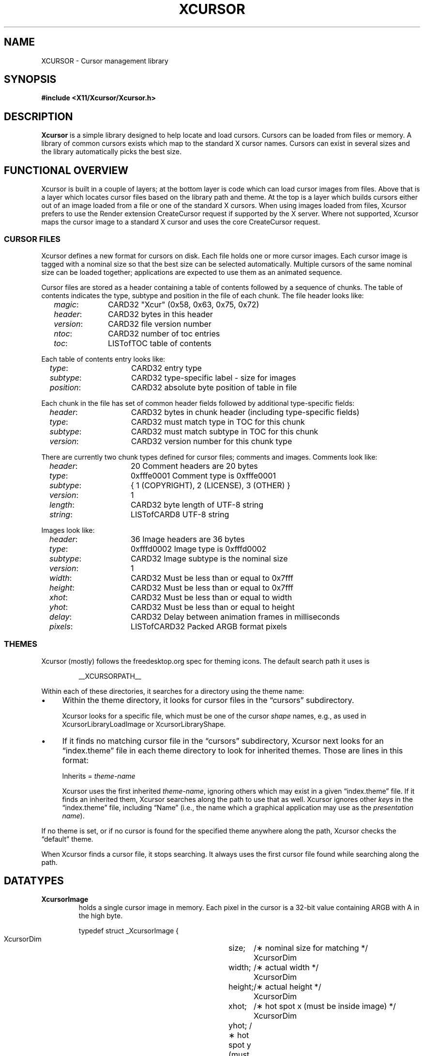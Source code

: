 .\"
.\" Copyright © 2002 Keith Packard
.\"
.\" Permission to use, copy, modify, distribute, and sell this software and its
.\" documentation for any purpose is hereby granted without fee, provided that
.\" the above copyright notice appear in all copies and that both that
.\" copyright notice and this permission notice appear in supporting
.\" documentation, and that the name of Keith Packard not be used in
.\" advertising or publicity pertaining to distribution of the software without
.\" specific, written prior permission.  Keith Packard makes no
.\" representations about the suitability of this software for any purpose.  It
.\" is provided "as is" without express or implied warranty.
.\"
.\" KEITH PACKARD DISCLAIMS ALL WARRANTIES WITH REGARD TO THIS SOFTWARE,
.\" INCLUDING ALL IMPLIED WARRANTIES OF MERCHANTABILITY AND FITNESS, IN NO
.\" EVENT SHALL KEITH PACKARD BE LIABLE FOR ANY SPECIAL, INDIRECT OR
.\" CONSEQUENTIAL DAMAGES OR ANY DAMAGES WHATSOEVER RESULTING FROM LOSS OF USE,
.\" DATA OR PROFITS, WHETHER IN AN ACTION OF CONTRACT, NEGLIGENCE OR OTHER
.\" TORTIOUS ACTION, ARISING OUT OF OR IN CONNECTION WITH THE USE OR
.\" PERFORMANCE OF THIS SOFTWARE.
.\"
.de NS
.sp
.ns
.TP \\$1
.na
.nf
..
.de NE
.br
.ad
.fi
.sp
..
.de bP
.ie n  .IP \(bu 4
.el    .IP \(bu 2
..
.ie \n(.g .ds `` \(lq
.el       .ds `` ``
.ie \n(.g .ds '' \(rq
.el       .ds '' ''
.TH XCURSOR __libmansuffix__ __xorgversion__ "Keith Packard"
.hy 0
.SH NAME
XCURSOR \- Cursor management library
.
.SH SYNOPSIS
.nf
.B #include <X11/Xcursor/Xcursor.h>
.fi
.SH DESCRIPTION
.B Xcursor
is a simple library designed to help locate and load cursors.
Cursors can be loaded from files or memory.
A library of common cursors exists which
map to the standard X cursor names.
Cursors can exist in several sizes and
the library automatically picks the best size.
.
.SH FUNCTIONAL OVERVIEW
Xcursor is built in a couple of layers; at the bottom layer is code which
can load cursor images from files.  Above that is a layer which locates
cursor files based on the library path and theme.  At the top is a layer
which builds cursors either out of an image loaded from a file or one of the
standard X cursors.  When using images loaded from files, Xcursor prefers
to use the Render extension CreateCursor request if supported by the X
server.  Where not supported, Xcursor maps the cursor image to a standard X
cursor and uses the core CreateCursor request.
.
.SS CURSOR FILES
Xcursor defines a new format for cursors on disk.  Each file holds
one or more cursor images.  Each cursor image is tagged with a nominal size
so that the best size can be selected automatically.  Multiple cursors of
the same nominal size can be loaded together; applications are expected to
use them as an animated sequence.
.P
Cursor files are stored as a header containing a table of contents followed
by a sequence of chunks.  The table of contents indicates the type, subtype
and position in the file of each chunk.  The file header looks like:
.LP
.in +.2i
\fImagic\fP\^:	CARD32 "Xcur" (0x58, 0x63, 0x75, 0x72)
.br
\fIheader\fP\^:	CARD32 bytes in this header
.br
\fIversion\fP\^:	CARD32 file version number
.br
\fIntoc\fP\^:	CARD32 number of toc entries
.br
\fItoc\fP\^:		LISTofTOC table of contents
.in -.2i
.P
Each table of contents entry looks like:
.LP
.in +.2i
\fItype\fP\^:	CARD32 entry type
.br
\fIsubtype\fP\^:	CARD32 type-specific label - size for images
.br
\fIposition\fP\^:	CARD32 absolute byte position of table in file
.in -.2i
.P
.P
Each chunk in the file has set of common header fields followed by
additional type-specific fields:
.LP
.in +.2i
\fIheader\fP\^:	CARD32 bytes in chunk header (including type-specific fields)
.br
\fItype\fP\^:	CARD32 must match type in TOC for this chunk
.br
\fIsubtype\fP\^:	CARD32 must match subtype in TOC for this chunk
.br
\fIversion\fP\^:	CARD32 version number for this chunk type
.in -.2i
.P
There are currently two chunk types defined for cursor files; comments and
images.  Comments look like:
.LP
.in +.2i
\fIheader\fP\^:	20 Comment headers are 20 bytes
.br
\fItype\fP\^:	0xfffe0001 Comment type is 0xfffe0001
.br
\fIsubtype\fP\^:	{ 1 (COPYRIGHT), 2 (LICENSE), 3 (OTHER) }
.br
\fIversion\fP\^:	1
.br
\fIlength\fP\^:	CARD32 byte length of UTF-8 string
.br
\fIstring\fP\^:	LISTofCARD8 UTF-8 string
.in -.2i
.P
Images look like:
.LP
.in +.2i
\fIheader\fP\^:	36 Image headers are 36 bytes
.br
\fItype\fP\^:	0xfffd0002 Image type is 0xfffd0002
.br
\fIsubtype\fP\^:	CARD32 Image subtype is the nominal size
.br
\fIversion\fP\^:	1
.br
\fIwidth\fP\^:	CARD32 Must be less than or equal to 0x7fff
.br
\fIheight\fP\^:	CARD32 Must be less than or equal to 0x7fff
.br
\fIxhot\fP\^:	CARD32 Must be less than or equal to width
.br
\fIyhot\fP\^:	CARD32 Must be less than or equal to height
.br
\fIdelay\fP\^:	CARD32 Delay between animation frames in milliseconds
.br
\fIpixels\fP\^:	LISTofCARD32 Packed ARGB format pixels
.in -.2i
.
.SS THEMES
Xcursor (mostly) follows the freedesktop.org spec for theming icons.  The
default search path it uses is
.sp
.RS
__XCURSORPATH__
.RE
.PP
Within each of these directories,
it searches for a directory using the theme name:
.bP
Within the theme directory,
it looks for cursor files in the \*(``cursors\*('' subdirectory.
.IP
Xcursor looks for a specific file,
which must be one of the cursor \fIshape\fP names, 
e.g., as used in XcursorLibraryLoadImage or XcursorLibraryShape.
.bP
If it finds no matching cursor file in the \*(``cursors\*('' subdirectory,
Xcursor next looks for an \*(``index.theme\*('' file
in each theme directory to look for inherited themes.
Those are lines in this format:
.sp
.RS
Inherits = \fItheme-name\fP
.PP
Xcursor uses the first inherited \fItheme-name\fP,
ignoring others which may exist in a given \*(``index.theme\*('' file.
If it finds an inherited them, Xcursor searches along the path to use
that as well.
Xcursor ignores other \fIkeys\fP in the \*(``index.theme\*('' file,
including \*(``Name\*('' (i.e., the name which a graphical
application may use as the \fIpresentation name\fP).
.RE
.PP
If no theme is set, or if no cursor is found for the specified theme
anywhere along the path,
Xcursor checks the \*(``default\*('' theme.
.PP
When Xcursor finds a cursor file, it stops searching.
It always uses the first cursor file found while searching along the path.
.
.SH DATATYPES
.
.TP
.B XcursorImage
holds a single cursor image in memory.  Each pixel in the cursor is a 32-bit
value containing ARGB with A in the high byte.
.sp
.nf
.ft CR
    typedef struct _XcursorImage {
        XcursorDim	size;	    /\(** nominal size for matching */
        XcursorDim	width;	    /\(** actual width */
        XcursorDim	height;	    /\(** actual height */
        XcursorDim	xhot;	    /\(** hot spot x (must be inside image) */
        XcursorDim	yhot;       /\(** hot spot y (must be inside image) */
        XcursorPixel    *pixels;    /\(** pointer to pixels */
    } XcursorImage;
.ft
.fi
.
.TP
.B XcursorImages
holds multiple XcursorImage structures.
They are all freed when the
XcursorImages is freed.
.sp
.nf
.ft CR
    typedef struct _XcursorImages {
        int             nimage;	    /\(** number of images */
        XcursorImage    **images;   /\(** array of XcursorImage pointers */
    } XcursorImages;
.ft
.fi
.
.TP
.B XcursorCursors
Holds multiple Cursor objects.  They're all freed when the XcursorCursors is
freed.  These are reference counted so that multiple XcursorAnimate
structures can use the same XcursorCursors.
.sp
.nf
.ft CR
    typedef struct _XcursorCursors {
        Display     *dpy;	/\(** Display holding cursors */
        int	    ref;	/\(** reference count */
        int	    ncursor;	/\(** number of cursors */
        Cursor	    *cursors;	/\(** array of cursors */
    } XcursorCursors;
.ft
.fi
.
.TP
.B XcursorAnimate
References a set of cursors and a sequence within that set.  Multiple
XcursorAnimate structures may reference the same XcursorCursors; each
holds a reference which is removed when the XcursorAnimate is freed.
.sp
.nf
.ft CR
    typedef struct _XcursorAnimate {
        XcursorCursors   *cursors;  /\(** list of cursors to use */
        int		 sequence;  /\(** which cursor is next */
    } XcursorAnimate;
.ft
.fi
.
.TP
.B XcursorFile
Xcursor provides an abstract API for accessing the file data.  Xcursor
provides a stdio implementation of this abstract API; applications
are free to create additional implementations.  These functions
parallel the stdio functions in return value and expected argument values;
the read and write functions flip the arguments around to match the POSIX
versions.
.sp
.nf
.ft CR
    typedef struct _XcursorFile {
        void	*closure;
        int	(*read)  (XcursorFile *file, unsigned char *buf, int len);
        int	(*write) (XcursorFile *file, unsigned char *buf, int len);
        int	(*seek)  (XcursorFile *file, long offset, int whence);
    };
.ft
.fi
.
.SH FUNCTIONS
.
.SS Object Management
.NS
XcursorImage *XcursorImageCreate (
	int \fIwidth\fP,
	int \fIheight\fP)
.NS
void XcursorImageDestroy (
	XcursorImage *\fIimage\fP)
.NE
Allocate and free images.  On allocation, the hotspot and the pixels are
left uninitialized.
The size is set to the maximum of \fIwidth\fP and \fIheight\fP.
.
.NS
XcursorImages *XcursorImagesCreate (
	int \fIsize\fP)
.NS
void XcursorImagesDestroy (
	XcursorImages *\fIimages\fP)
.NE
Allocate and free arrays to hold multiple cursor images.  On allocation,
\fInimage\fP is set to zero.
.
.NS
XcursorCursors *XcursorCursorsCreate (
	Display *\fIdpy\fP,
	int \fIsize\fP)
.NS
void XcursorCursorsDestroy (
	XcursorCursors *\fIcursors\fP)
.NE
Allocate and free arrays to hold multiple cursors.  On allocation,
\fIncursor\fP is set to zero, \fIref\fP is set to one.
.
.
.SS Reading and writing images.
.
.NS
XcursorImage *XcursorXcFileLoadImage (XcursorFile *\fIfile\fP, int \fIsize\fP)
.NS
XcursorImages *XcursorXcFileLoadImages (XcursorFile *\fIfile\fP, int \fIsize\fP)
.NS
XcursorImages *XcursorXcFileLoadAllImages (XcursorFile *\fIfile\fP)
.NS
XcursorBool XcursorXcFileLoad (
	XcursorFile *\fIfile\fP,
	XcursorComments **\fIcommentsp\fP,
	XcursorImages **\fIimagesp\fP)
.NS
XcursorBool XcursorXcFileSave (
	XcursorFile *\fIfile\fP,
	const XcursorComments *\fIcomments\fP,
	const XcursorImages *\fIimages\fP)
.NE
These read and write cursors from an XcursorFile handle.  After reading, the
file pointer will be left at some random place in the file.
.
.NS
XcursorImage *XcursorFileLoadImage (FILE *\fIfile\fP, int \fIsize\fP)
.NS
XcursorImages *XcursorFileLoadImages (FILE *\fIfile\fP, int \fIsize\fP)
.NS
XcursorImages *XcursorFileLoadAllImages (FILE *\fIfile\fP)
.NS
XcursorBool XcursorFileLoad (
	FILE *\fIfile\fP,
	XcursorComments **\fIcommentsp\fP,
	XcursorImages **\fIimagesp\fP)
.NS
XcursorBool XcursorFileSaveImages (
	FILE *\fIfile\fP,
	const XcursorImages *\fIimages\fP)
.NS
XcursorBool XcursorFileSave (
	FILE * \fIfile\fP,
	const XcursorComments *\fIcomments\fP,
	const XcursorImages *\fIimages\fP)
.NE
These read and write cursors from a stdio FILE handle.  Writing flushes
before returning so that any errors should be detected.
.
.NS
XcursorImage *XcursorFilenameLoadImage (
	const char *\fIfilename\fP,
	int \fIsize\fP)
.NS
XcursorImages *XcursorFilenameLoadImages (
	const char *\fIfilename\fP,
	int \fIsize\fP)
.NS
XcursorImages *XcursorFilenameLoadAllImages (const char *\fIfile\fP)
.NS
XcursorBool XcursorFilenameLoad (
	const char *\fIfile\fP,
	XcursorComments **\fIcommentsp\fP,
	XcursorImages **\fIimagesp\fP)
.NS
XcursorBool XcursorFilenameSaveImages (
	const char *\fIfilename\fP,
	const XcursorImages *\fIimages\fP)
.NS
XcursorBool XcursorFilenameSave (
	const char *\fIfile\fP,
	const XcursorComments *\fIcomments\fP,
	const XcursorImages *\fIimages\fP)
.NE
These parallel the stdio FILE interfaces above, but take filenames.
.
.SS Reading library images
.NS
XcursorImage *XcursorLibraryLoadImage (
	const char *\fIname\fP,
	const char *\fItheme\fP,
	int \fIsize\fP)
.NS
XcursorImages *XcursorLibraryLoadImages (
	const char *\fIname\fP,
	const char *\fItheme\fP,
	int \fIsize\fP)
.NE
These search the library path, loading the first file found
of the desired \fIsize\fP,
using a private function (XcursorScanTheme) to find the appropriate theme:
.RS
.bP
If \fItheme\fP is not NULL, use that.
.bP
If \fItheme\fP is NULL, or if there was no match for the desired theme,
use \*(``default\*('' for the theme name.
.bP
If neither search succeeds,
these functions return NULL.
.RE
.IP
The two functions differ by more than the number of images loaded:
.RS
.bP
XcursorLibraryLoadImage calls XcursorFileLoadImage but
.bP
XcursorLibraryLoadImages calls XcursorFileLoadImages and
on success calls XcursorImagesSetName to associate \fIname\fP with the result.
.RE
.
.SS Library attributes
.NS
const char * XcursorLibraryPath (void)
.NE
Returns the library search path:
.RS
.bP
If the environment variable \fBXCURSOR_PATH\fP is set,
return that value.
.bP
Otherwise, return the compiled-in search path.
.RE
.
.NS
int XcursorLibraryShape (const char *\fIlibrary\fP)
.NE
Search Xcursor's table of cursor font names for the given
\*(``shape name\*('' (\fIlibrary\fP):
.RS
.bP
If found, return the index into that table,
multiplied by two (to account for the source- and mask-values
used in an X cursor font).
.bP
If not found, return -1.
.RE
.
.SS Cursor APIs
.
.NS
Cursor XcursorFilenameLoadCursor (
	Display *\fIdpy\fP,
	const char *\fIfile\fP)
.NS
XcursorCursors *XcursorFilenameLoadCursors (
	Display *\fIdpy\fP,
	const char *\fIfile\fP)
.NE
These load cursors from the specified file.
.
.NS
Cursor XcursorLibraryLoadCursor (
	Display *\fIdpy\fP,
	const char *\fIname\fP)
.NS
XcursorCursors *XcursorLibraryLoadCursors (
	Display *\fIdpy\fP,
	const char *\fIname\fP)
.NE
These load cursors using the specified library \fIname\fP.  The theme
comes from the display.
.
.NS
Cursor XcursorImageLoadCursor(
	Display *dpy,
	const XcursorImage *image)
.NE
This creates a cursor, given the image to display.
It calls XcursorSupportsARGB to decide what type of cursor to create:
.RS
.bP
XRenderCreateCursor is used if ARGB is supported on the display, and
.bP
XCreatePixmapCursor is used otherwise.
.RE
.
.NS
Cursor XcursorImagesLoadCursor(
	Display *dpy,
	const XcursorImages *images)
.NE
This provides an interface for creating animated cursors,
if the \fIimages\fP array contains multiple images, and
if XcursorSupportsAnim returns true.
Otherwise, it calls XcursorImageLoadCursor.
.
.NS
XcursorCursors *XcursorImagesLoadCursors(
	Display *dpy,
	const XcursorImages *images)
.NE
This calls XcursorCursorsCreate to create an array of XcursorCursors,
to correspond to the XcursorImages \fIimages\fP array,
and uses XcursorImageLoadCursor to load the corresponding cursor data.
.IP
Normally it returns the resulting array pointer.
On any failure, it discards the result XcursorCursorsDestroy,
and returns NULL.
.
.SS X Cursor Name APIs
.
.NS
XcursorImage *XcursorShapeLoadImage (
	unsigned int \fIshape\fP,
	const char *\fItheme\fP,
	int \fIsize\fP)
.NS
XcursorImages *XcursorShapeLoadImages (
	unsigned int \fIshape\fP,
	const char *\fItheme\fP,
	int \fIsize\fP)
.NE
These map \fIshape\fP to a library name using the standard X cursor names and
then load the images.
.
.NS
Cursor XcursorShapeLoadCursor (
	Display *\fIdpy\fP,
	unsigned int \fIshape\fP)
.NS
XcursorCursors *XcursorShapeLoadCursors (
	Display *\fIdpy\fP,
	unsigned int \fIshape\fP)
.NE
These map \fIshape\fP to a library name and then load the cursors.
.
.SS Animated Cursors
.NS
XcursorAnimate * XcursorAnimateCreate (
	XcursorCursors *cursors)
.NE
Wrap the given array of cursors in a newly allocated XcursorAnimate structure,
which adds a sequence number used in XcursorAnimateNext.
.
.NS
void XcursorAnimateDestroy (
	XcursorAnimate *animate)
.NE
Discards the given \fIanimate\fP data,
freeing both the XcursorCursors array of cursors
as well as the XcursorAnimate structure.
.
.NS
Cursor XcursorAnimateNext (
	XcursorAnimate *animate)
.NE
Cyclically returns the next Cursor in the array,
incrementing the sequence number to prepare for the next call.
.IP
The caller is responsible for displaying the series of Cursor images.
Xcursor does not do that.
.
.SS Display Information APIs
.
.NS
XcursorBool XcursorSupportsARGB (Display *\fIdpy\fP)
.NE
Returns true if the display supports ARGB cursors.
Otherwise, cursors will be mapped to a core X cursor.
.
.NS
XcursorBool XcursorSupportsAnim (Display *\fIdpy\fP)
.NE
Returns true if the display supports animated cursors.
Otherwise, cursors will be mapped to a core X cursor.
.
.NS
XcursorBool XcursorSetDefaultSize (Display *\fIdpy\fP, int \fIsize\fP)
.NE
Sets the default size for cursors on the specified display. When loading
cursors, those whose nominal size is closest to this size will be preferred.
.
.NS
int XcursorGetDefaultSize (Display *\fIdpy\fP)
.NE
Gets the default cursor size.
.
.NS
XcursorBool XcursorSetTheme (Display *\fIdpy\fP, const char *\fItheme\fP)
.NE
Sets the current theme name.
.
.NS
char *XcursorGetTheme (Display *\fIdpy\fP)
.NE
Gets the current theme name.
.
.NS
XcursorBool XcursorGetThemeCore (
	Display *\fIdpy\fP)
.NS
XcursorBool XcursorSetThemeCore (
	Display *\fIdpy\fP,
	XcursorBool \fItheme_core\fP)
.NE
Get or set property which tells Xcurses whether to 
enable themes for core cursors.
.
.SH "ENVIRONMENT VARIABLES"
Environment variables can be used to override resource settings,
which in turn override compiled-in default values.
.PP
Some of the environment variables recognized by Xcursor are booleans,
specified as follows:
.RS 3
.TP 5
\fItrue\fP for \*(``t\*('', \*(``1\*('', \*(``y\*('' or \*(``on\*(''
.TP 5
\fIfalse\fP for \*(``f\*('', \*(``0\*('', \*(``n\*('' or \*(``off\*(''
.RE
.PP
Xcursor ignores other values for these booleans.
.TP 15
.B HOME
Xcursor interprets \*(``~\*('' in the search list as the home directory,
using this variable rather than the password database.
.TP 15
.B XCURSOR_ANIM
If the display supports the Render CreateCursor request,
and the Render feature is enabled,
disable \fIanimated\fP cursors if the environment variable is \fIfalse\fP.
.IP
If the environment variable is not given,
Xcursor uses the resource \fBXcursor.anim\fP.
.TP 15
.B XCURSOR_CORE
If the display supports the Render CreateCursor request
disable the Render feature if the environment variable is \fIfalse\fP.
.IP
If the environment variable is not given,
Xcursor uses the resource \fBXcursor.core\fP.
.TP 15
.B XCURSOR_DISCOVER
If the variable is set, Xcursor turns on a logging feature.
It displays the hash value and the image so that users can see which
cursor name is associated with each image.
.IP
There is no corresponding resource setting.
.TP 15
.B XCURSOR_DITHER
This variable sets the desired \fIdither\fP.
.IP
If the environment variable is not given,
Xcursor uses the resource \fBXcursor.dither\fP.
.IP
If neither environment variable or resource is found,
Xcursor uses \*(``threshold\*(''
.IP
These are the recognized values:
.RS 18
.TP 5
.B diffuse
.TP 5
.B median
.TP 5
.B ordered
.TP 5
.B threshold
.RE
.TP 15
.B XCURSOR_PATH
This variable sets the list of paths in which to search for cursors,
rather than the compiled-in default list.
.IP
Directories in this path are separated by colons (:).
.TP 15
.B XCURSOR_SIZE
This variable sets the desired cursor size, in pixels.
.IP
If the environment variable is not given,
Xcursor tries the \fBXcursor.size\fP resource.
.IP
If no size is given, whether by environment variable or resource setting,
Xcursor next tries the \fBXft.dpi\fP resource setting to guess
the size of a 16-point cursor.
.IP
Finally, if \fBXft.dpi\fP is not set,
Xcursor uses the display height,
dividing by 48 (assuming that the height is 768).
.TP 15
.B XCURSOR_THEME
This variable selects the desired \fItheme\fP.
.IP
If the environment variable is not given,
Xcursor tries the \fBXcursor.theme\fP resource.
.IP
If neither environment variable or resource is found,
Xcursor uses the \fIdefault\fP theme.
.TP 15
.B XCURSOR_THEME_CORE
Enables themes for core cursors if the environment variable is \fItrue\fP.
.IP
If the environment variable is not given,
Xcursor tries the \fBXcursor.theme_core\fP resource.
.IP
An application can enable or disable themes using XcursorSetThemeCore.
.
.SH SEE ALSO
.na
XCreateRenderCursor(__libmansuffix__),
XCreatePixmapCursor(__libmansuffix__), and
XCreateFontCursor(__libmansuffix__)
.ad
.PP
as well as
.IP
https://specifications.freedesktop.org/icon-theme-spec/
.
.SH RESTRICTIONS
.B Xcursor
will probably change radically in the future; weak attempts will be made to
retain some level of source-file compatibility.
.
.SH AUTHOR
Keith Packard
